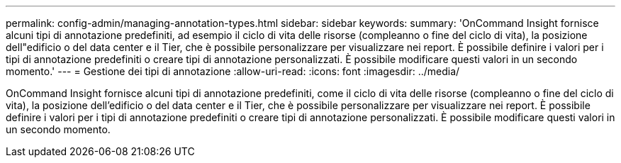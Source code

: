 ---
permalink: config-admin/managing-annotation-types.html 
sidebar: sidebar 
keywords:  
summary: 'OnCommand Insight fornisce alcuni tipi di annotazione predefiniti, ad esempio il ciclo di vita delle risorse (compleanno o fine del ciclo di vita), la posizione dell"edificio o del data center e il Tier, che è possibile personalizzare per visualizzare nei report. È possibile definire i valori per i tipi di annotazione predefiniti o creare tipi di annotazione personalizzati. È possibile modificare questi valori in un secondo momento.' 
---
= Gestione dei tipi di annotazione
:allow-uri-read: 
:icons: font
:imagesdir: ../media/


[role="lead"]
OnCommand Insight fornisce alcuni tipi di annotazione predefiniti, come il ciclo di vita delle risorse (compleanno o fine del ciclo di vita), la posizione dell'edificio o del data center e il Tier, che è possibile personalizzare per visualizzare nei report. È possibile definire i valori per i tipi di annotazione predefiniti o creare tipi di annotazione personalizzati. È possibile modificare questi valori in un secondo momento.

